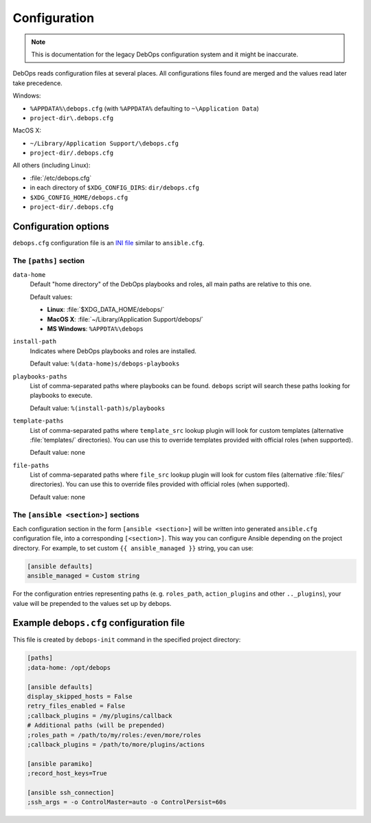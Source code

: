 .. Copyright (C) 2015-2019 Maciej Delmanowski <drybjed@gmail.com>
.. Copyright (C) 2019      Tasos Alvas <tasos.alvas@qwertyuiopia.com>
.. Copyright (C) 2015-2019 DebOps <https://debops.org/>
.. SPDX-License-Identifier: GPL-3.0-or-later

.. _configuration:

Configuration
=============

.. note:: This is documentation for the legacy DebOps configuration system and
   it might be inaccurate.

DebOps reads configuration files at several places. All configurations
files found are merged and the values read later take precedence.

Windows:

- ``%APPDATA%\debops.cfg`` (with ``%APPDATA%`` defaulting to ``~\Application Data``)
- ``project-dir\.debops.cfg``

MacOS X:

- ``~/Library/Application Support/\debops.cfg``
- ``project-dir/.debops.cfg``

All others (including Linux):

- :file:`/etc/debops.cfg`
- in each directory of ``$XDG_CONFIG_DIRS``: ``dir/debops.cfg``
- ``$XDG_CONFIG_HOME/debops.cfg``
- ``project-dir/.debops.cfg``


Configuration options
---------------------

``debops.cfg`` configuration file is an `INI file`_ similar to ``ansible.cfg``.

.. _INI file: https://en.wikipedia.org/wiki/INI_file


The ``[paths]`` section
~~~~~~~~~~~~~~~~~~~~~~~

``data-home``
  Default "home directory" of the DebOps playbooks and roles, all main paths
  are relative to this one.

  Default values:

  - **Linux**: :file:`$XDG_DATA_HOME/debops/`
  - **MacOS X**: :file:`~/Library/Application Support/debops/`
  - **MS Windows**: ``%APPDTA%\debops``

``install-path``
  Indicates where DebOps playbooks and roles are installed.

  Default value: ``%(data-home)s/debops-playbooks``

``playbooks-paths``
  List of comma-separated paths where playbooks can be found. ``debops`` script
  will search these paths looking for playbooks to execute.

  Default value: ``%(install-path)s/playbooks``

``template-paths``
  List of comma-separated paths where ``template_src`` lookup plugin will look
  for custom templates (alternative :file:`templates/` directories). You can use
  this to override templates provided with official roles (when supported).

  Default value: none

``file-paths``
  List of comma-separated paths where ``file_src`` lookup plugin will look for
  custom files (alternative :file:`files/` directories). You can use this to
  override files provided with official roles (when supported).

  Default value: none


The ``[ansible <section>]`` sections
~~~~~~~~~~~~~~~~~~~~~~~~~~~~~~~~~~~~

Each configuration section in the form ``[ansible <section>]`` will be written
into generated ``ansible.cfg`` configuration file, into a corresponding
``[<section>]``. This way you can configure Ansible depending on the project
directory. For example, to set custom ``{{ ansible_managed }}`` string, you can
use:

.. code:: ini

   [ansible defaults]
   ansible_managed = Custom string

For the configuration entries representing paths (e. g. ``roles_path``,
``action_plugins`` and other ``.._plugins``), your value will be
prepended to the values set up by debops.


Example ``debops.cfg`` configuration file
-----------------------------------------

This file is created by ``debops-init`` command in the specified project directory:

.. code:: ini

   [paths]
   ;data-home: /opt/debops

   [ansible defaults]
   display_skipped_hosts = False
   retry_files_enabled = False
   ;callback_plugins = /my/plugins/callback
   # Additional paths (will be prepended)
   ;roles_path = /path/to/my/roles:/even/more/roles
   ;callback_plugins = /path/to/more/plugins/actions

   [ansible paramiko]
   ;record_host_keys=True

   [ansible ssh_connection]
   ;ssh_args = -o ControlMaster=auto -o ControlPersist=60s


..
 Local Variables:
 mode: rst
 ispell-local-dictionary: "american"
 End:
